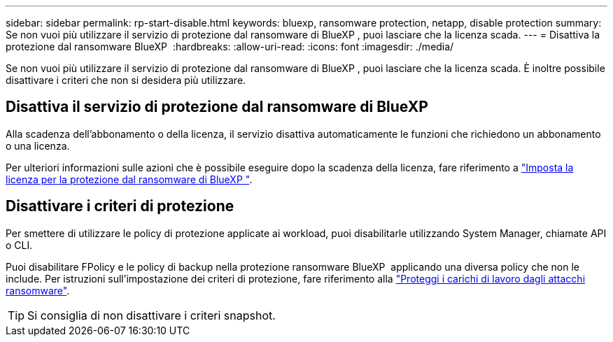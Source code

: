 ---
sidebar: sidebar 
permalink: rp-start-disable.html 
keywords: bluexp, ransomware protection, netapp, disable protection 
summary: Se non vuoi più utilizzare il servizio di protezione dal ransomware di BlueXP , puoi lasciare che la licenza scada. 
---
= Disattiva la protezione dal ransomware BlueXP 
:hardbreaks:
:allow-uri-read: 
:icons: font
:imagesdir: ./media/


[role="lead"]
Se non vuoi più utilizzare il servizio di protezione dal ransomware di BlueXP , puoi lasciare che la licenza scada. È inoltre possibile disattivare i criteri che non si desidera più utilizzare.



== Disattiva il servizio di protezione dal ransomware di BlueXP 

Alla scadenza dell'abbonamento o della licenza, il servizio disattiva automaticamente le funzioni che richiedono un abbonamento o una licenza.

Per ulteriori informazioni sulle azioni che è possibile eseguire dopo la scadenza della licenza, fare riferimento a link:rp-start-licenses.html["Imposta la licenza per la protezione dal ransomware di BlueXP "].



== Disattivare i criteri di protezione

Per smettere di utilizzare le policy di protezione applicate ai workload, puoi disabilitarle utilizzando System Manager, chiamate API o CLI.

Puoi disabilitare FPolicy e le policy di backup nella protezione ransomware BlueXP  applicando una diversa policy che non le include. Per istruzioni sull'impostazione dei criteri di protezione, fare riferimento alla link:rp-use-protect.html["Proteggi i carichi di lavoro dagli attacchi ransomware"].


TIP: Si consiglia di non disattivare i criteri snapshot.
